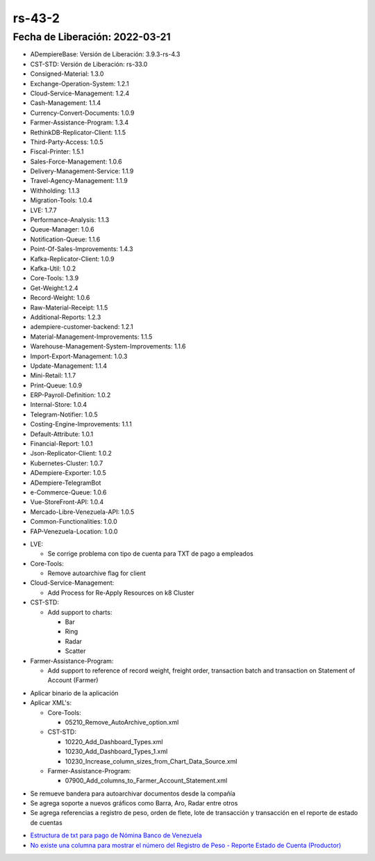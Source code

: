 .. _documento/versión-43-2:

.. _Estructura de txt para pago de Nómina Banco de Venezuela: https://github.com/erpcya/Control-PROSEIN/issues/36
.. _No existe una columna para mostrar el número del Registro de Peso - Reporte Estado de Cuenta (Productor): https://github.com/erpcya/Control-VEALCA/issues/63

**rs-43-2**
===========

**Fecha de Liberación:** 2022-03-21
-----------------------------------

.. data:: Soporte a Versiones

- ADempiereBase: Versión de Liberación: 3.9.3-rs-4.3
- CST-STD: Versión de Liberación: rs-33.0
- Consigned-Material: 1.3.0
- Exchange-Operation-System: 1.2.1
- Cloud-Service-Management: 1.2.4
- Cash-Management: 1.1.4
- Currency-Convert-Documents: 1.0.9
- Farmer-Assistance-Program: 1.3.4
- RethinkDB-Replicator-Client: 1.1.5
- Third-Party-Access: 1.0.5
- Fiscal-Printer: 1.5.1
- Sales-Force-Management: 1.0.6
- Delivery-Management-Service: 1.1.9
- Travel-Agency-Management: 1.1.9
- Withholding: 1.1.3
- Migration-Tools: 1.0.4
- LVE: 1.7.7
- Performance-Analysis: 1.1.3
- Queue-Manager: 1.0.6
- Notification-Queue: 1.1.6
- Point-Of-Sales-Improvements: 1.4.3
- Kafka-Replicator-Client: 1.0.9
- Kafka-Util: 1.0.2
- Core-Tools: 1.3.9
- Get-Weight:1.2.4
- Record-Weight: 1.0.6
- Raw-Material-Receipt: 1.1.5
- Additional-Reports: 1.2.3
- adempiere-customer-backend: 1.2.1
- Material-Management-Improvements: 1.1.5
- Warehouse-Management-System-Improvements: 1.1.6
- Import-Export-Management: 1.0.3
- Update-Management: 1.1.4
- Mini-Retail: 1.1.7
- Print-Queue: 1.0.9
- ERP-Payroll-Definition: 1.0.2
- Internal-Store: 1.0.4
- Telegram-Notifier: 1.0.5
- Costing-Engine-Improvements: 1.1.1
- Default-Attribute: 1.0.1
- Financial-Report: 1.0.1
- Json-Replicator-Client: 1.0.2
- Kubernetes-Cluster: 1.0.7
- ADempiere-Exporter: 1.0.5
- ADempiere-TelegramBot
- e-Commerce-Queue: 1.0.6
- Vue-StoreFront-API: 1.0.4
- Mercado-Libre-Venezuela-API: 1.0.5
- Common-Functionalities: 1.0.0
- FAP-Venezuela-Location: 1.0.0

.. data:: Detalle Técnico

- LVE:
  
  - Se corrige problema con tipo de cuenta para TXT de pago a empleados
  
- Core-Tools:

  - Remove autoarchive flag for client

- Cloud-Service-Management:

  - Add Process for Re-Apply Resources on k8 Cluster

- CST-STD:

  - Add support to charts:
    
    - Bar
    - Ring
    - Radar
    - Scatter

- Farmer-Assistance-Program: 

  - Add support to reference of record weight, freight order, transaction batch and transaction on Statement of Account (Farmer)

.. data:: Requerimientos

- Aplicar binario de la aplicación
- Aplicar XML's:

  - Core-Tools:

    - 05210_Remove_AutoArchive_option.xml
  
  - CST-STD:

    - 10220_Add_Dashboard_Types.xml
    - 10230_Add_Dashboard_Types_1.xml
    - 10230_Increase_column_sizes_from_Chart_Data_Source.xml

  - Farmer-Assistance-Program:

    - 07900_Add_columns_to_Farmer_Account_Statement.xml
  
.. data:: Novedades

- Se remueve bandera para  autoarchivar documentos desde la compañía
- Se agrega soporte a nuevos gráficos como Barra, Aro, Radar entre otros
- Se agrega referencias a registro de peso, orden de flete, lote de transacción y transacción en el reporte de estado de cuentas

.. data:: Reportes Relacionados

- `Estructura de txt para pago de Nómina Banco de Venezuela`_
- `No existe una columna para mostrar el número del Registro de Peso - Reporte Estado de Cuenta (Productor)`_